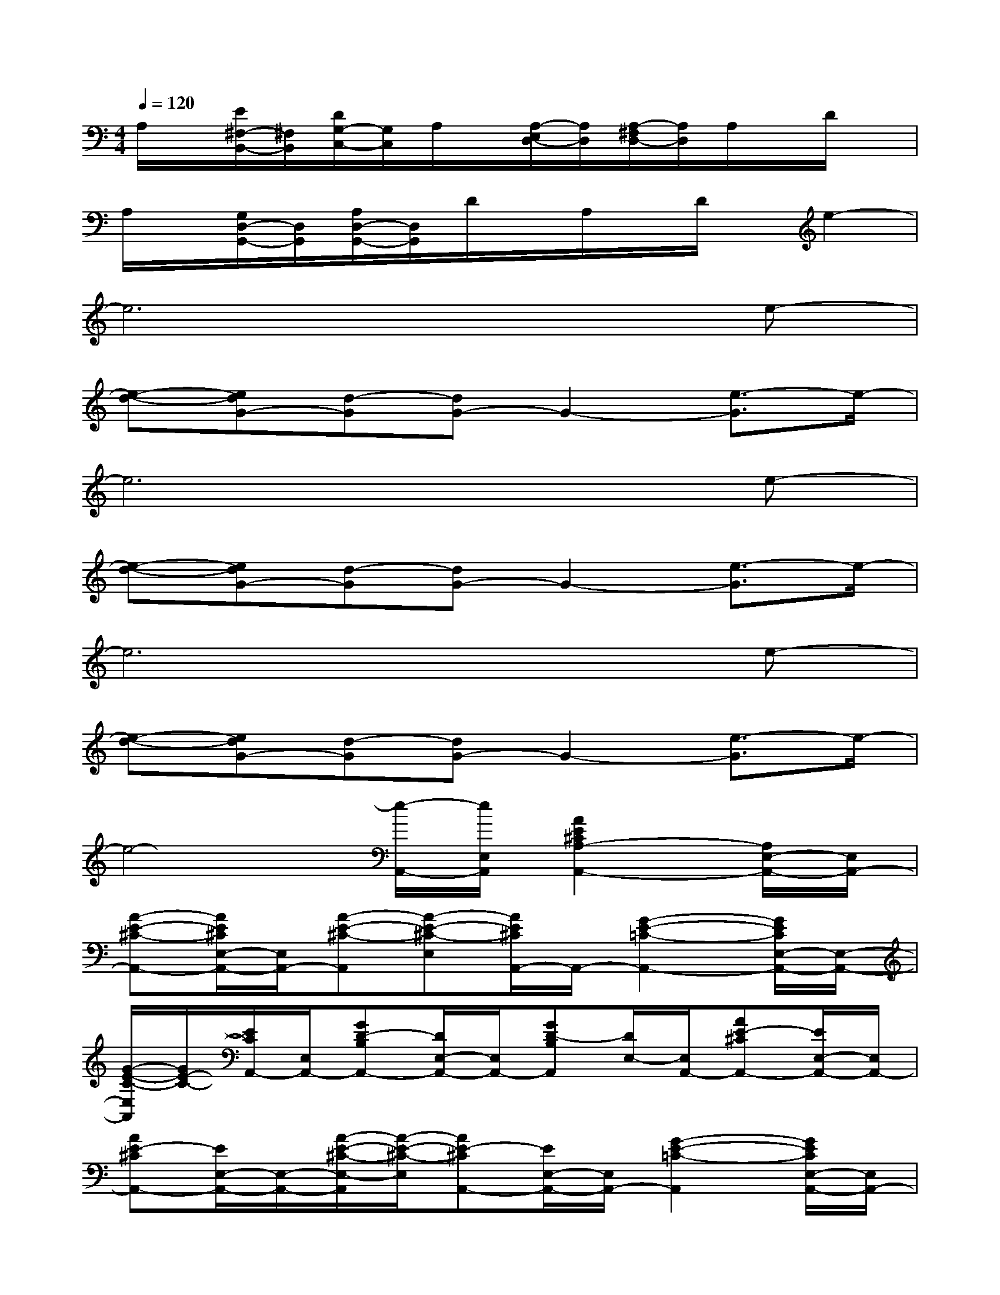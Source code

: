 X:1
T:
M:4/4
L:1/8
Q:1/4=120
K:C%0sharps
V:1
A,/2x/2[E/2^F,/2-B,,/2-][^F,/2B,,/2][D/2G,/2-C,/2-][G,/2C,/2]A,/2x/2[A,/2-E,/2D,/2-][A,/2D,/2][A,/2-^F,/2D,/2-][A,/2D,/2]A,/2x/2D/2x/2|
A,/2x/2[G,/2D,/2-G,,/2-][D,/2G,,/2][A,/2D,/2-G,,/2-][D,/2G,,/2]D/2x/2A,/2x/2D/2x/2e2-|
e6xe-|
[e-d-][edG-][d-G][dG-]G2-[e3/2-G3/2]e/2-|
e6xe-|
[e-d-][edG-][d-G][dG-]G2-[e3/2-G3/2]e/2-|
e6xe-|
[e-d-][edG-][d-G][dG-]G2-[e3/2-G3/2]e/2-|
e4-[e/2-A,,/2-][e/2E,/2A,,/2][A2E2^C2A,2-A,,2-][A,/2E,/2-A,,/2-][E,/2A,,/2-]|
[A-E-^C-A,,-][A/2E/2^C/2E,/2-A,,/2-][E,/2A,,/2-][A-E-^C-A,,][A-E-^C-E,][A/2E/2^C/2A,,/2-]A,,/2-[G2-E2-=C2-A,,2-][G/2E/2C/2E,/2-A,,/2-][E,/2-A,,/2-]|
[G/2-E/2-C/2-E,/2A,,/2][G/2E/2-C/2-][E/2C/2A,,/2-][E,/2A,,/2-][GD-B,A,,-][D/2E,/2-A,,/2-][E,/2A,,/2-][GD-B,A,,][D/2E,/2-][E,/2A,,/2-][AE-^CA,,-][E/2E,/2-A,,/2-][E,/2A,,/2-]|
[AE-^CA,,-][E/2E,/2-A,,/2-][E,/2-A,,/2-][A/2-E/2-^C/2-E,/2-A,,/2][A/2-E/2-^C/2-E,/2][AE-^CA,,-][E/2E,/2-A,,/2-][E,/2A,,/2-][G2-E2-=C2-A,,2][G/2E/2C/2E,/2-A,,/2-][E,/2A,,/2-]|
[G-E-C-A,,][G/2E/2C/2A,,/2-][E,/2A,,/2-][GD-B,-A,,-][D/2B,/2E,/2-A,,/2-][E,/2-A,,/2-][G/2-D/2-B,/2-E,/2A,,/2][G/2D/2-B,/2][D/2A,,/2-][E,/2A,,/2-][AE^CA,,-][E,/2A,,/2-]A,,/2-|
[A-E-^C-A,,-][A/2-E/2-^C/2-E,/2-A,,/2][A/2-E/2-^C/2-E,/2][A/2E/2^C/2A,,/2-]A,,/2-[AE^CA,,-][E,A,,-][=c2-G2-E2-A,,2-][c/2G/2E/2E,/2-A,,/2-][E,/2-A,,/2-]|
[c/2-G/2-E/2-E,/2A,,/2][c/2G/2-E/2-][G/2E/2A,,/2-][E,/2A,,/2-][B-G-DA,,-][B/2G/2E,/2-A,,/2-][E,/2A,,/2-][BG-DA,,][G/2E,/2-][E,/2A,,/2-][AE-^CA,,-][E/2E,/2-A,,/2-][E,/2A,,/2-]|
[A-E-^C-A,,][A-E-^C-E,][A/2E/2^C/2A,,/2-][E,/2A,,/2-][AE-^CA,,][E/2E,/2-][E,/2A,,/2-][=c-G-E-A,,][c-G-E-E,][c/2G/2E/2A,,/2-][E,/2A,,/2-]
